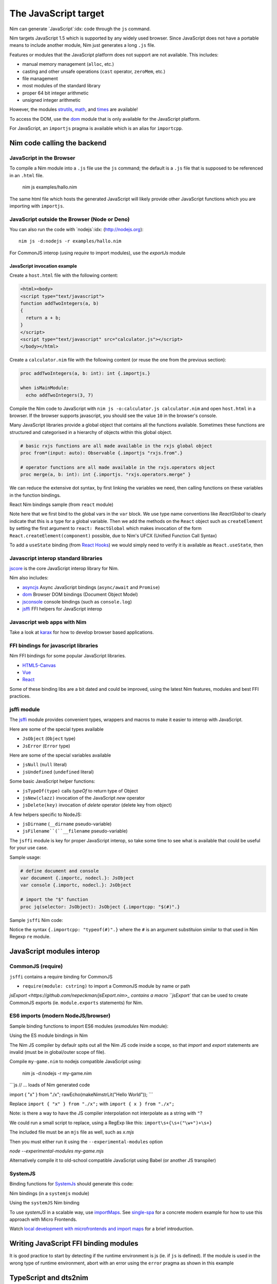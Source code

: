 =====================
The JavaScript target
=====================

Nim can generate `JavaScript`:idx: code through the ``js`` command.

Nim targets JavaScript 1.5 which is supported by any widely used browser.
Since JavaScript does not have a portable means to include another module,
Nim just generates a long ``.js`` file.

Features or modules that the JavaScript platform does not support are not
available. This includes:

* manual memory management (``alloc``, etc.)
* casting and other unsafe operations (``cast`` operator, ``zeroMem``, etc.)
* file management
* most modules of the standard library
* proper 64 bit integer arithmetic
* unsigned integer arithmetic

However, the modules `strutils <strutils.html>`_, `math <math.html>`_, and
`times <times.html>`_ are available! 

To access the DOM, use the `dom
<dom.html>`_ module that is only available for the JavaScript platform.

For JavaScript, an ``importjs`` pragma is available which is an alias for ``importcpp``.

Nim code calling the backend 
============================

JavaScript in the Browser 
-------------------------

To compile a Nim module into a ``.js`` file use the ``js`` command; the
default is a ``.js`` file that is supposed to be referenced in an ``.html``
file. 

  nim js examples/hallo.nim

The same html file which hosts the generated JavaScript will likely provide other
JavaScript functions which you are importing with ``importjs``.

JavaScript outside the Browser (Node or Deno)
---------------------------------------------

You can also run the code with `nodejs`:idx:
(`<http://nodejs.org>`_)::

  nim js -d:nodejs -r examples/hallo.nim

For CommonJS interop (using `require` to import modules), use the `exportJs` module

JavaScript invocation example
~~~~~~~~~~~~~~~~~~~~~~~~~~~~~

Create a ``host.html`` file with the following content:

.. code-block::

  <html><body>
  <script type="text/javascript">
  function addTwoIntegers(a, b)
  {
    return a + b;
  }
  </script>
  <script type="text/javascript" src="calculator.js"></script>
  </body></html>

Create a ``calculator.nim`` file with the following content (or reuse the one
from the previous section):

.. code-block:: nim

  proc addTwoIntegers(a, b: int): int {.importjs.}

  when isMainModule:
    echo addTwoIntegers(3, 7)

Compile the Nim code to JavaScript with ``nim js -o:calculator.js
calculator.nim`` and open ``host.html`` in a browser. If the browser supports
javascript, you should see the value ``10`` in the browser's console. 

Many JavaScript libraries provide a global object that contains all the functions available.
Sometimes these functions are structured and categorised in a hierarchy of objects within this global object.

.. code-block:: nim

  # basic rxjs functions are all made available in the rxjs global object
  proc from*(input: auto): Observable {.importjs "rxjs.from".}

  # operator functions are all made available in the rxjs.operators object
  proc merge(a, b: int): int {.importjs. "rxjs.operators.merge" }

We can reduce the extensive dot syntax, by first linking the variables we need, then 
calling functions on these variables in the function bindings.

.. code-block:: nim
  var
    rxjs {.importjs.} = JsObject
    operators {.importjs "rxjs.operators" .} = JsObject

  # operator functions are all made available in the rxjs.operators object
  proc merge(a, b: int): int {.importjs. "operators" }


React Nim bindings sample (from ``react`` module)

.. code-block:: nim
  import macros, dom, jsffi

  {.experimental: "callOperator".}

  when not defined(js):
    {.error: "React.nim is only available for the JS target" .}

  ReactGlobal* {.importc.} = ref object of RootObj
    version*: cstring
  ReactDOMGlobal* {.importc.} = ref object of RootObj

  var
    React* {.importc, nodecl.}: ReactGlobal
    ReactDOM* {.importc, nodecl.}: ReactDOMGlobal

  {.push importcpp .}

  # React.createElement(c)
  proc createElement*(react: ReactGlobal, c: ReactComponent): ReactNode
  
  # React.createClass(c)
  proc createClass*(react: ReactGlobal, c: ReactDescriptor): ReactComponent
  
  # ReactDOM.render(node, el)
  proc render*(reactDom: ReactDOMGlobal, node: ReactNode, el: Element)

  {.pop.}

Note here that we first bind to the global vars in the ``var`` block. 
We use type name conventions like `ReactGlobal` to clearly indicate that this is a type for a global variable.
Then we add the methods on the ``React`` object such as ``createElement`` by setting the first argument to ``react: ReactGlobal`` 
which makes invocation of the form ``React.createElement(component)`` possible, due to Nim's UFCX (Unified Function Call Syntax)

To add a ``useState`` binding (from `React Hooks <https://reactjs.org/docs/hooks-intro.html>`_) we would simply need to verify it is available as ``React.useState``, then

.. code-block:: nim
  # const [x, setX] = React.useState(0)
  proc useState*(react: ReactGlobal, initialValue: auto): seq[auto]

Javascript interop standard libraries
-------------------------------------

`jscore <jscore.html>`_ is the core JavaScript interop library for Nim.

Nim also includes:

- `asyncjs <asyncjs.html>`_ Async JavaScript bindings (``async/await`` and ``Promise``)
- `dom <dom.html>`_ Browser DOM bindings (Document Object Model) 
- `jsconsole <jsconsole.html>`_ console bindings (such as ``console.log``)
- `jsffi <jsffi.html>`_ FFI helpers for JavaScript interop

Javascript web apps with Nim
----------------------------

Take a look at `karax <https://github.com/pragmagic/karax>`_ for how to
develop browser based applications.

FFI bindings for javascript libraries
-------------------------------------

Nim FFI bindings for some popular JavaScript libraries.

- `HTML5-Canvas <https://gitlab.com/define-private-public/HTML5-Canvas-Nim>`_
- `Vue <https://github.com/oskca/nimjs-vue>`_
- `React <https://github.com/andreaferretti/react.nim>`_

Some of these binding libs are a bit dated and could be improved, using 
the latest Nim features, modules and best FFI practices.

jsffi module
------------

The `jsffi <jsffi.html>`_ module provides convenient types, wrappers and macros to make it easier to interop with JavaScript.

Here are some of the special types available

- ``JsObject`` (``Object`` type)
- ``JsError`` (``Error`` type)

Here are some of the special variables available

- ``jsNull`` (``null`` literal)    
- ``jsUndefined`` (``undefined`` literal)

Some basic JavaScript helper functions:

- ``jsTypeOf(type)`` calls `typeOf` to return type of Object
- ``jsNew(clazz)`` invocation of the JavaScript `new` operator
- ``jsDelete(key)`` invocation of `delete` operator (delete key from object)

A few helpers specific to NodeJS:

- ``jsDirname`` (``__dirname`` pseudo-variable)
- ``jsFilename``(``__filename`` pseudo-variable)

The ``jsffi`` module is key for proper JavaScript interop, so take some time to see what 
is available that could be useful for your use case.

Sample usage:

.. code-block:: nim

  # define document and console
  var document {.importc, nodecl.}: JsObject
  var console {.importc, nodecl.}: JsObject

  # import the "$" function
  proc jq(selector: JsObject): JsObject {.importcpp: "$(#)".}

Sample ``jsffi`` Nim code:

.. code-block:: nim
  proc jsTypeOf*(x: JsObject): cstring {.importcpp: "typeof(#)".}
    ## Returns the name of the JsObject's JavaScript type as a cstring.

  proc jsNew*(x: auto): JsObject {.importcpp: "(new #)".}
    ## Turns a regular function call into an invocation of the
    ## JavaScript's `new` operator

  proc jsDelete*(x: auto): JsObject {.importcpp: "(delete #)".}

Notice the syntax ``{.importcpp: "typeof(#)".}`` where the ``#`` is an argument substituion similar 
to that used in Nim Regexp ``re`` module.

JavaScript modules interop
==========================

CommonJS (require)
------------------

``jsffi`` contains a require binding for CommonJS

- ``require(module: cstring)`` to import a CommonJS module by name or path

`jsExport <https://github.com/nepeckman/jsExport.nim>_ contains a macro ``jsExport`` 
that can be used to create CommonJS exports (ie. ``module.exports`` statements) for Nim. 

.. code-block:: nim
  jsExport:
    "nimGreet" = greet # export with a different name
    greetPerson # export with the same name
    (name, person) # comma seperated list of exports


ES6 imports (modern NodeJS/browser)
-----------------------------------

Sample binding functions to import ES6 modules (`esmodules` Nim module):

.. code-block:: nim
  import macros, jsffi

  # import * from 'xyz'
  proc esImportAll*(nameOrPath: cstring) {.importcpp: "import * from #".}

  # import xyz from 'xyz'
  proc esImportDefault*(name: cstring, nameOrPath: cstring) {.
      importcpp: "import # from #".}

  # import { default as abc } from 'xyz'
  proc esImportDefaultAs*(name: cstring, nameOrPath: cstring) {.
      importcpp: "import { default as # } from #".}

  # import { x } from 'xyz'
  proc esImport*(name: cstring, nameOrPath: cstring) {.
      importcpp: "import { # } from #".}


Using the ES module bindings in Nim

.. code-block:: nim
  import esmodules # custom binding module we created above

  # import { default as $ } from 'xyz'
  esImportDefaultAs("$")
  # import * from 'xyz'
  esImportAll("game")  

  # referencing constants imported (implicitly available)
  const levels {.importjs.} # links to imported var levels via * import
  const characters {.importjs "_characters".} 
  
  const game {.importjs "$".} # links to imported default var with alias $

The Nim JS compiler by defaulr spits out all the Nim JS code inside a scope, 
so that `import` and `export` statements are invalid (must be in global/outer scope of file).

Compile ``my-game.nim`` to nodejs compatible JavaScript using: 

  nim js -d:nodejs -r my-game.nim

```js
// ... loads of Nim generated code

import { "x" } from "./x";
rawEcho(makeNimstrLit("Hello World"));
```

Replace ``import { "x" } from "./x";`` with ``import { x } from "./x";`` 

Note: is there a way to have the JS compiler interpolation not interpolate as a string with ``"``?

We could run a small script to replace, using a RegExp like this: ``import\s+{\s+("\w+")+\s+}``

The included file must be an ``mjs`` file as well, such as `x.mjs`

Then you must either run it using the ``--experimental-modules`` option

`node --experimental-modules my-game.mjs`

Alternatively compile it to old-school compatible JavaScript using Babel (or another JS transpiler)


SystemJS
--------

Binding functions for `SystemJs <https://github.com/systemjs/systemjs#example-usage>`_
should generate this code:

.. code-block:: js
  System.import('/js/main.js');

Nim bindings (in a ``systemjs`` module)

.. code-block:: nim
  # System.import('/js/main.js');
  proc systemImport*(path: cstring): auto {.importcpp: "System.import(#)".}

Using the ``systemJS`` Nim binding

.. code-block:: nim
  import systemjs # custom binding module we created above

  systemImport("/js/main.js")

To use `systemJS` in a scalable way, use `importMaps <https://github.com/systemjs/systemjs/blob/master/docs/import-maps.md>`_.
See `single-spa <https://single-spa.js.org>`_ for a concrete modern example for how to use this approach with Micro Frontends.

Watch `local development with microfrontends and import maps <https://www.youtube.com/watch?v=vjjcuIxqIzY>`_ for a brief introduction.

Writing JavaScript FFI binding modules
======================================

It is good practice to start by detecting if the runtime environment is js (ie. if ``js`` is defined).
If the module is used in the wrong type of runtime environment, abort with an error using the ``error`` 
pragma as shown in this example

.. code-block:: nim
  import macros, dom, jsconsole, jsffi, asyncjs

  when not defined(js) and not defined(Nimdoc):
    {.error: "This module only works on the JavaScript platform".}

TypeScript and dts2nim
======================

Nim is a statically typed language like `TypeScript <https://www.typescriptlang.org>`_, 
hence TypeScript should provide a gateway to make it easier for Nim 
to "pick up" the correct types for variables and function arguments etc.

`dts2nim <https://github.com/mcclure/dts2nim>`_ is a tool that can parse a TypeScript program and generate
Nim bindings that can be used as a good starting point.

See `nim-webgl-example <https://github.com/mcclure/nim-webgl-example>`_ for an example using the ``dts2nim`` 
tool to bind to the webGL library using its TypeScript definitions (type definitions, ie. ``d.ts`` files).

For a given library ``name-of-library`` see if you can find TypeScript types for it using `npm find @types/name-of-library`
If up to date typescript type definitions exist, use them to provide more information on the types to be used in your Nim bindings.

Don't overuse the generic type ``auto`` (similar to ``any`` in TypeScript).

Backend code calling Nim
------------------------

Nim invocation example from JavaScript
~~~~~~~~~~~~~~~~~~~~~~~~~~~~~~~~~~~~~~

Create a ``mhost.html`` file with the following content:

.. code-block::

  <html><body>
  <script type="text/javascript" src="fib.js"></script>
  <script type="text/javascript">
  alert("Fib for 9 is " + fib(9));
  </script>
  </body></html>

Create a ``fib.nim`` file with the following content (or reuse the one
from the previous section):

.. code-block:: nim

  proc fib(a: cint): cint {.exportjs.} =
    if a <= 2:
      result = 1
    else:
      result = fib(a - 1) + fib(a - 2)

Compile the Nim code to JavaScript with ``nim js -o:fib.js fib.nim`` and
open ``mhost.html`` in a browser. 

If the browser supports javascript, you
should see an alert box displaying the text ``Fib for 9 is 34``. 

JavaScript doesn't require an initialisation call to ``NimMain`` or
similar function and you can call the exported Nim proc directly.

Async Javascript
~~~~~~~~~~~~~~~~

To interop with asynchronous JavaScript such as `async/await` and `Promises`, 
please use the `asyncjs <asyncjs.html>`_ module.

.. code-block:: nim

  proc loadGame(name: string): Future[Game] {.async.} =
    # code

should be equivalent to

.. code-block:: nim
  async function loadGame(name) {
    // code
  }

A call to an asynchronous procedure usually needs ``await`` to wait for the completion of the ``Future``.

.. code-block:: nim

  var game = await loadGame(name)

Callbacks
---------

You can wrap callbacks with asynchronous procedures using a promise via ``newPromise``:

.. code-block:: nim

  proc loadGame(name: string): Future[Game] =
    var promise = newPromise() do (resolve: proc(response: Game)):
      cbBasedLoadGame(name) do (game: Game):
        resolve(game)
    return promise

Promises
--------

Use the ``PromiseJs`` type and ``newPromise`` (as demonstrated above)

.. code-block:: nim
type
  PromiseJs {...} = ref object

Usage

.. code-block:: nim
  proc loadGame(init: PromiseJs): Future[Game]

emit pragma
===========

In rare cases, you might need to use the ``{.emit.}`` pragma to have complete control over the JavaScript code being generated.

.. code-block:: nim

  proc createGame*(name: cstring, type: cint, config: JsObject): PromiseJs =
    ``{.emit: ["await new Game(", name, ",", type, ",", config ").init();"]}``

The `emit` above is equivalent to the string interpolation: `await new Game(${name}, ${type}, ${config}).init();`

Note: The `Html5Canvas` bindings library uses the ``emit`` pragma extensively (not a good practice).

Memory management
=================

Since JavaScript already provides automatic memory management, you can freely pass
objects between the two language without problems. 